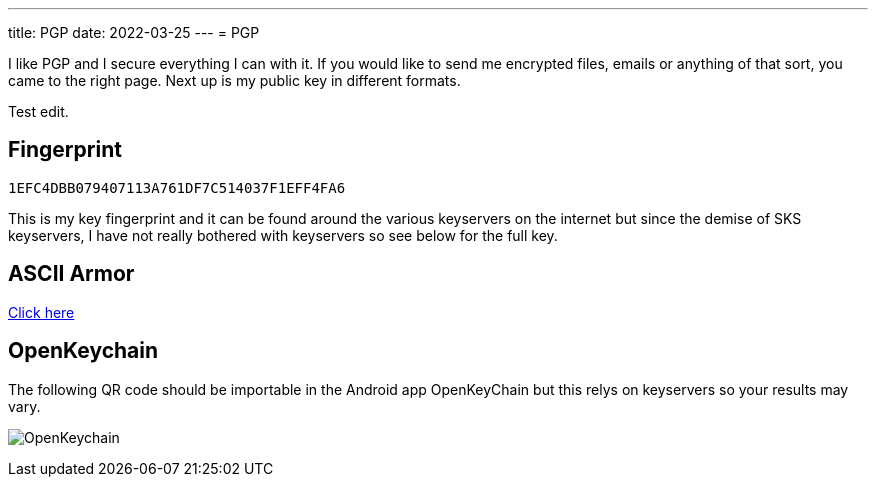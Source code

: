 ---
title: PGP
date: 2022-03-25
---
= PGP

I like PGP and I secure everything I can with it. If you would like to
send me encrypted files, emails or anything of that sort, you came to
the right page. Next up is my public key in different formats.

Test edit.

== Fingerprint

`1EFC4DBB079407113A761DF7C514037F1EFF4FA6`

This is my key fingerprint and it can be found around the various
keyservers on the internet but since the demise of SKS keyservers,
I have not really bothered with keyservers so see below for the full key.

== ASCII Armor

link:marko_korhonen_gpg.asc[Click here]

== OpenKeychain

The following QR code should be importable in the Android app
OpenKeyChain but this relys on keyservers so your results may vary.

image:openkeychain.svg[OpenKeychain]
